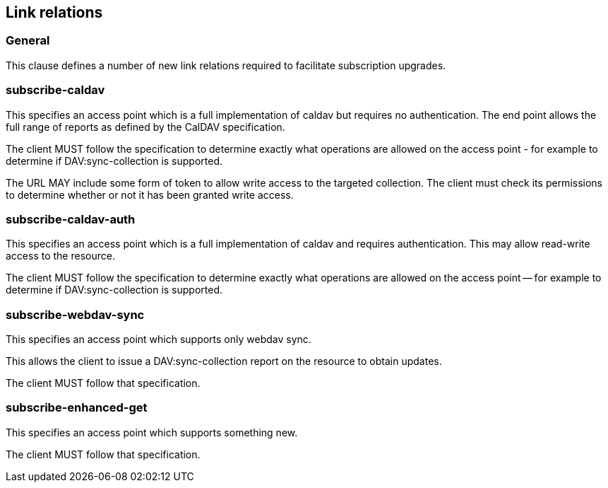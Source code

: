 == Link relations

=== General

This clause defines a number of new link relations required to
facilitate subscription upgrades.

[[la-subscribe-caldav]]
=== subscribe-caldav

This specifies an access point which is a full implementation of
caldav but requires no authentication. The end point allows the full
range of reports as defined by the CalDAV specification.

The client MUST follow the specification to determine exactly what
operations are allowed on the access point - for example to determine
if DAV:sync-collection is supported.

The URL MAY include some form of token to allow write access to the
targeted collection. The client must check its permissions to
determine whether or not it has been granted write access.


[[la-subscribe-caldav-auth]]
=== subscribe-caldav-auth


This specifies an access point which is a full implementation of
caldav and requires authentication. This may allow read-write access
to the resource.

The client MUST follow the specification to determine exactly what
operations are allowed on the access point -- for example to determine
if DAV:sync-collection is supported.


[[la-subscribe-webdav-sync]]
=== subscribe-webdav-sync

This specifies an access point which supports only webdav sync.

This allows the client to issue a DAV:sync-collection report on the resource to
obtain updates.

The client MUST follow that specification.


[[la-subscribe-enhanced-get]]
=== subscribe-enhanced-get

This specifies an access point which supports something new.

The client MUST follow that specification.

